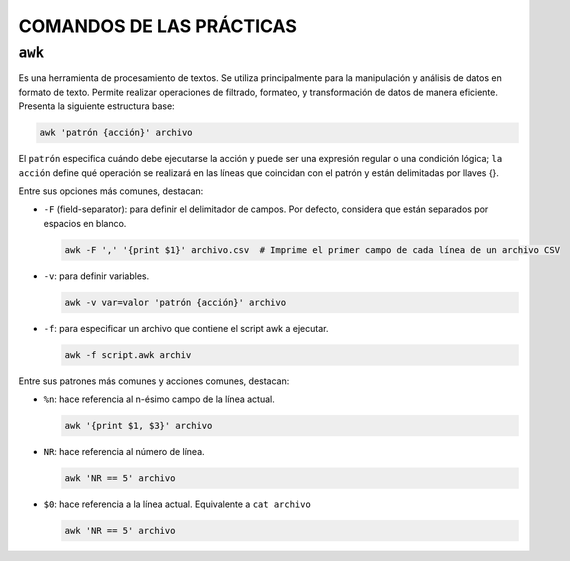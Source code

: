 COMANDOS DE LAS PRÁCTICAS
=========================

``awk``
-------

Es una herramienta de procesamiento de textos. Se utiliza principalmente para la manipulación y análisis de datos en formato de texto. Permite realizar operaciones de filtrado, formateo, y transformación de datos de manera eficiente. Presenta la siguiente estructura base:

.. code-block::

  awk 'patrón {acción}' archivo

..

El ``patrón`` especifica cuándo debe ejecutarse la acción y puede ser una expresión regular o una condición lógica; ``la acción`` define qué operación se realizará en las líneas que coincidan con el patrón y están delimitadas por llaves {}.

Entre sus opciones más comunes, destacan:

* ``-F`` (field-separator): para definir el delimitador de campos. Por defecto, considera que están separados por espacios en blanco.

  .. code-block::

    awk -F ',' '{print $1}' archivo.csv  # Imprime el primer campo de cada línea de un archivo CSV

  ..

* ``-v``: para definir variables.

  .. code-block::

    awk -v var=valor 'patrón {acción}' archivo

  ..

* ``-f``: para especificar un archivo que contiene el script awk a ejecutar.

  .. code-block::

    awk -f script.awk archiv

  ..

Entre sus patrones más comunes y acciones comunes, destacan:

* ``%n``: hace referencia al n-ésimo campo de la línea actual.

  .. code-block::

    awk '{print $1, $3}' archivo

  ..

* ``NR``: hace referencia al número de línea.

  .. code-block::

    awk 'NR == 5' archivo

  ..

* ``$0``: hace referencia a la línea actual. Equivalente a ``cat archivo``

  .. code-block::

    awk 'NR == 5' archivo

  ..

























